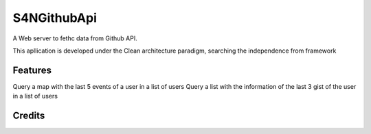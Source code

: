 ===============================
S4NGithubApi
===============================


A Web server to fethc data from Github API.

This apllication is developed under the Clean architecture paradigm, searching the independence from framework

Features
--------
Query a map with the last 5 events of a user in a list of users
Query a list with the information of the last 3 gist of the user in a list of users



Credits
-------
.. _`German Andres Jejen Cortes`: https://twitter.com/andres_jejen
